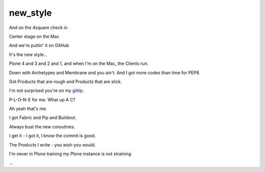 new_style
=========

And on the 4square check in

Center stage on the Mac

And we're puttin' it on GitHub

It's the new style…

Plone 4 and 3 and 2 and 1, and when I'm on the Mac, the Clients run.

Down with Archetypes and Membrane and you ain't. And I got more codes than time for PEP8.

Got Products that are rough and Products that are slick.

I'm not surprised you're on my `gittip`_.

P-L-O-N-E for me. What up A C?

Ah yeah that's me.

I got Fabric and Pip and Buildout.

Always bust the new coroutines.

I get it - I got it, I know the commit is good.

The Products I write - you wish you would.

I'm never in Plone training my Plone instance is not straining

…

.. _`gittip`: http://gittip.com/aclark4life

